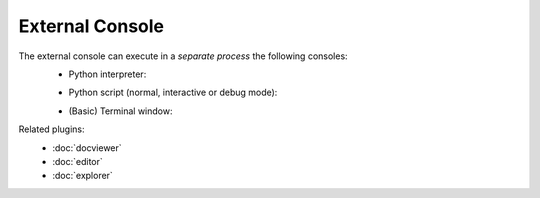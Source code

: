 External Console
================

The external console can execute in a *separate process* the following consoles:
    * Python interpreter:
    
    .. image:: images/extconsole.png
    
    * Python script (normal, interactive or debug mode):
    
    .. image:: images/extconsole_run.png
    
    * (Basic) Terminal window:
            
    .. image:: images/extconsole_term.png


Related plugins:
    * :doc:`docviewer`
    * :doc:`editor`
    * :doc:`explorer`
